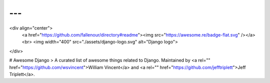 ---
---
<div align="center">
  <a href="https://github.com/fallenour/directory#readme"><img src="https://awesome.re/badge-flat.svg" /></a><br>
  <img width="400" src="./assets/django-logo.svg" alt="Django logo">
</div>

# Awesome Django
> A curated list of awesome things related to Django. Maintained by <a rel="" href="https://github.com/wsvincent">William Vincent</a> and <a rel="" href="https://github.com/jefftriplett">Jeff Triplett</a>.
